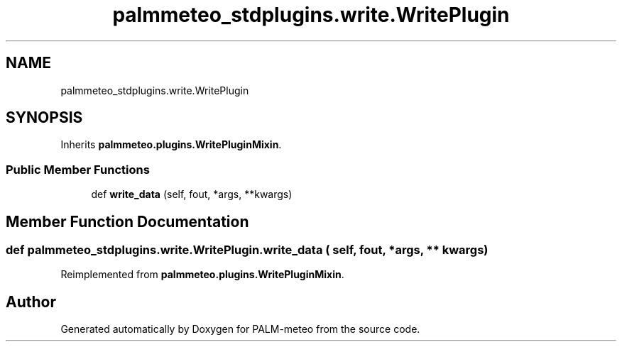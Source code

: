 .TH "palmmeteo_stdplugins.write.WritePlugin" 3 "Fri Jun 27 2025" "PALM-meteo" \" -*- nroff -*-
.ad l
.nh
.SH NAME
palmmeteo_stdplugins.write.WritePlugin
.SH SYNOPSIS
.br
.PP
.PP
Inherits \fBpalmmeteo\&.plugins\&.WritePluginMixin\fP\&.
.SS "Public Member Functions"

.in +1c
.ti -1c
.RI "def \fBwrite_data\fP (self, fout, *args, **kwargs)"
.br
.in -1c
.SH "Member Function Documentation"
.PP 
.SS "def palmmeteo_stdplugins\&.write\&.WritePlugin\&.write_data ( self,  fout, * args, ** kwargs)"

.PP
Reimplemented from \fBpalmmeteo\&.plugins\&.WritePluginMixin\fP\&.

.SH "Author"
.PP 
Generated automatically by Doxygen for PALM-meteo from the source code\&.
